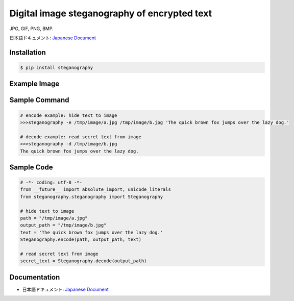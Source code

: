 Digital image steganography of encrypted text
========================================================================
JPG, GIF, PNG, BMP.

日本語ドキュメント: `Japanese Document`_


Installation
-----------------

.. code-block:: bash

    $ pip install steganography


Example Image
-----------------

.. image:: http://subc.github.io/image/pypi/steganography.png
    :alt: HTTPie compared to cURL
    :align: center


Sample Command
-----------------

.. code-block:: bash

    # encode example: hide text to image
    >>>steganography -e /tmp/image/a.jpg /tmp/image/b.jpg 'The quick brown fox jumps over the lazy dog.'

    # decode example: read secret text from image
    >>>steganography -d /tmp/image/b.jpg
    The quick brown fox jumps over the lazy dog.

Sample Code
-----------------

.. code-block:: python

    # -*- coding: utf-8 -*-
    from __future__ import absolute_import, unicode_literals
    from steganography.steganography import Steganography

    # hide text to image
    path = "/tmp/image/a.jpg"
    output_path = "/tmp/image/b.jpg"
    text = 'The quick brown fox jumps over the lazy dog.'
    Steganography.encode(path, output_path, text)

    # read secret text from image
    secret_text = Steganography.decode(output_path)

Documentation
-----------------

- 日本語ドキュメント: `Japanese Document`_

.. _`Japanese Document`: http://qiita.com/haminiku/items/2e623caab751f25a382e
